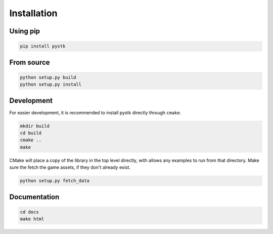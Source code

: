 Installation
============

Using pip
---------

.. code-block:: bash

   pip install pystk

From source
-----------

.. code-block:: bash

   python setup.py build
   python setup.py install


Development
-----------

For easier development, it is recommended to install pystk directly through ``cmake``.

.. code-block:: bash

   mkdir build
   cd build
   cmake ..
   make

CMake will place a copy of the library in the top level directly, with allows any examples to run from that directory.
Make sure the fetch the game assets, if they don't already exist.

.. code-block:: bash

   python setup.py fetch_data


Documentation
-------------

.. code-block:: bash

   cd docs
   make html

